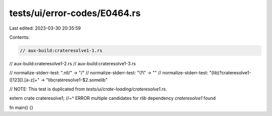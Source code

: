 tests/ui/error-codes/E0464.rs
=============================

Last edited: 2023-03-30 20:35:59

Contents:

.. code-block:: rs

    // aux-build:crateresolve1-1.rs
// aux-build:crateresolve1-2.rs
// aux-build:crateresolve1-3.rs

// normalize-stderr-test: "\.nll/" -> "/"
// normalize-stderr-test: "\\\?\\" -> ""
// normalize-stderr-test: "(lib)?crateresolve1-([123])\.[a-z]+" -> "libcrateresolve1-$2.somelib"

// NOTE: This test is duplicated from `tests/ui/crate-loading/crateresolve1.rs`.

extern crate crateresolve1;
//~^ ERROR multiple candidates for `rlib` dependency `crateresolve1` found

fn main() {}


